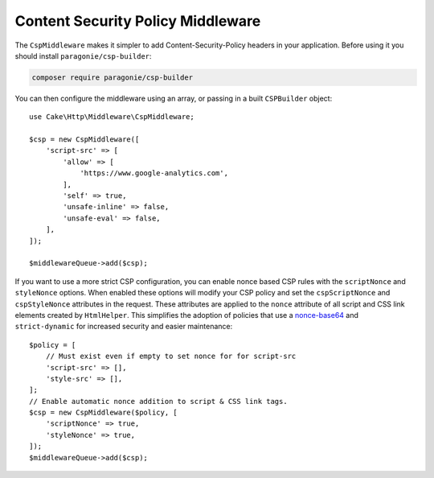 Content Security Policy Middleware
##################################

The ``CspMiddleware`` makes it simpler to add Content-Security-Policy headers in
your application. Before using it you should install ``paragonie/csp-builder``:

.. code-block:: bash

    composer require paragonie/csp-builder

You can then configure the middleware using an array, or passing in a built
``CSPBuilder`` object::

    use Cake\Http\Middleware\CspMiddleware;

    $csp = new CspMiddleware([
        'script-src' => [
            'allow' => [
                'https://www.google-analytics.com',
            ],
            'self' => true,
            'unsafe-inline' => false,
            'unsafe-eval' => false,
        ],
    ]);

    $middlewareQueue->add($csp);

If you want to use a more strict CSP configuration, you can enable nonce based
CSP rules with the ``scriptNonce`` and ``styleNonce`` options. When enabled
these options will modify your CSP policy and set the  ``cspScriptNonce`` and
``cspStyleNonce`` attributes in the request. These attributes are applied to
the ``nonce`` attribute of all script and CSS link elements created by
``HtmlHelper``. This simplifies the adoption of policies that use
a `nonce-base64
<https://developer.mozilla.org/en-US/docs/Web/HTTP/Headers/Content-Security-Policy/script-src>`__
and ``strict-dynamic`` for increased security and easier maintenance::


    $policy = [
        // Must exist even if empty to set nonce for for script-src
        'script-src' => [],
        'style-src' => [],
    ];
    // Enable automatic nonce addition to script & CSS link tags.
    $csp = new CspMiddleware($policy, [
        'scriptNonce' => true,
        'styleNonce' => true,
    ]);
    $middlewareQueue->add($csp);

.. meta::
    :title lang=en: Content Security Policy Middleware
    :keywords lang=en: security, content security policy, csp, middleware, cross-site scripting
